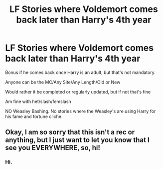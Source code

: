 #+TITLE: LF Stories where Voldemort comes back later than Harry's 4th year

* LF Stories where Voldemort comes back later than Harry's 4th year
:PROPERTIES:
:Author: NotSoSnarky
:Score: 8
:DateUnix: 1612395522.0
:DateShort: 2021-Feb-04
:FlairText: Request
:END:
Bonus if he comes back once Harry is an adult, but that's not mandatory.

Anyone can be the MC/Any Site/Any Length/Old or New

Would rather it be completed or regularly updated, but if not that's fine

Am fine with het/slash/femslash

NO Weasley Bashing. No stories where the Weasley's are using Harry for his fame and fortune cliche.


** Okay, I am so sorry that this isn't a rec or anything, but I just want to let you know that I see you EVERYWHERE, so, hi!
:PROPERTIES:
:Author: HarryLover-13
:Score: 1
:DateUnix: 1612398921.0
:DateShort: 2021-Feb-04
:END:

*** Hi.
:PROPERTIES:
:Author: NotSoSnarky
:Score: 1
:DateUnix: 1612399213.0
:DateShort: 2021-Feb-04
:END:
